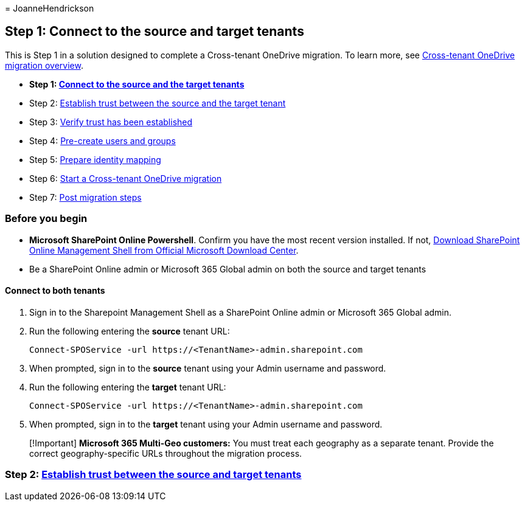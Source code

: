 = 
JoanneHendrickson

== Step 1: Connect to the source and target tenants

This is Step 1 in a solution designed to complete a Cross-tenant
OneDrive migration. To learn more, see
link:cross-tenant-onedrive-migration.md[Cross-tenant OneDrive migration
overview].

* *Step 1: link:cross-tenant-onedrive-migration-step1.md[Connect to the
source and the target tenants]*
* Step 2: link:cross-tenant-onedrive-migration-step2.md[Establish trust
between the source and the target tenant]
* Step 3: link:cross-tenant-onedrive-migration-step3.md[Verify trust has
been established]
* Step 4: link:cross-tenant-onedrive-migration-step4.md[Pre-create users
and groups] +
* Step 5: link:cross-tenant-onedrive-migration-step5.md[Prepare identity
mapping]
* Step 6: link:cross-tenant-onedrive-migration-step6.md[Start a
Cross-tenant OneDrive migration]
* Step 7: link:cross-tenant-onedrive-migration-step7.md[Post migration
steps]

=== Before you begin

* *Microsoft SharePoint Online Powershell*. Confirm you have the most
recent version installed. If not,
link:/download/details.aspx?id=35588[Download SharePoint Online
Management Shell from Official Microsoft Download Center].
* Be a SharePoint Online admin or Microsoft 365 Global admin on both the
source and target tenants

==== Connect to both tenants

[arabic]
. Sign in to the Sharepoint Management Shell as a SharePoint Online
admin or Microsoft 365 Global admin.
. Run the following entering the *source* tenant URL:
+
[source,powershell]
----
Connect-SPOService -url https://<TenantName>-admin.sharepoint.com
----
. When prompted, sign in to the *source* tenant using your Admin
username and password.
. Run the following entering the *target* tenant URL:
+
[source,powershell]
----
Connect-SPOService -url https://<TenantName>-admin.sharepoint.com
----
. When prompted, sign in to the *target* tenant using your Admin
username and password.

____
[!Important] *Microsoft 365 Multi-Geo customers:* You must treat each
geography as a separate tenant. Provide the correct geography-specific
URLs throughout the migration process.
____

=== Step 2: link:cross-tenant-onedrive-migration-step2.md[Establish trust between the source and target tenants]
